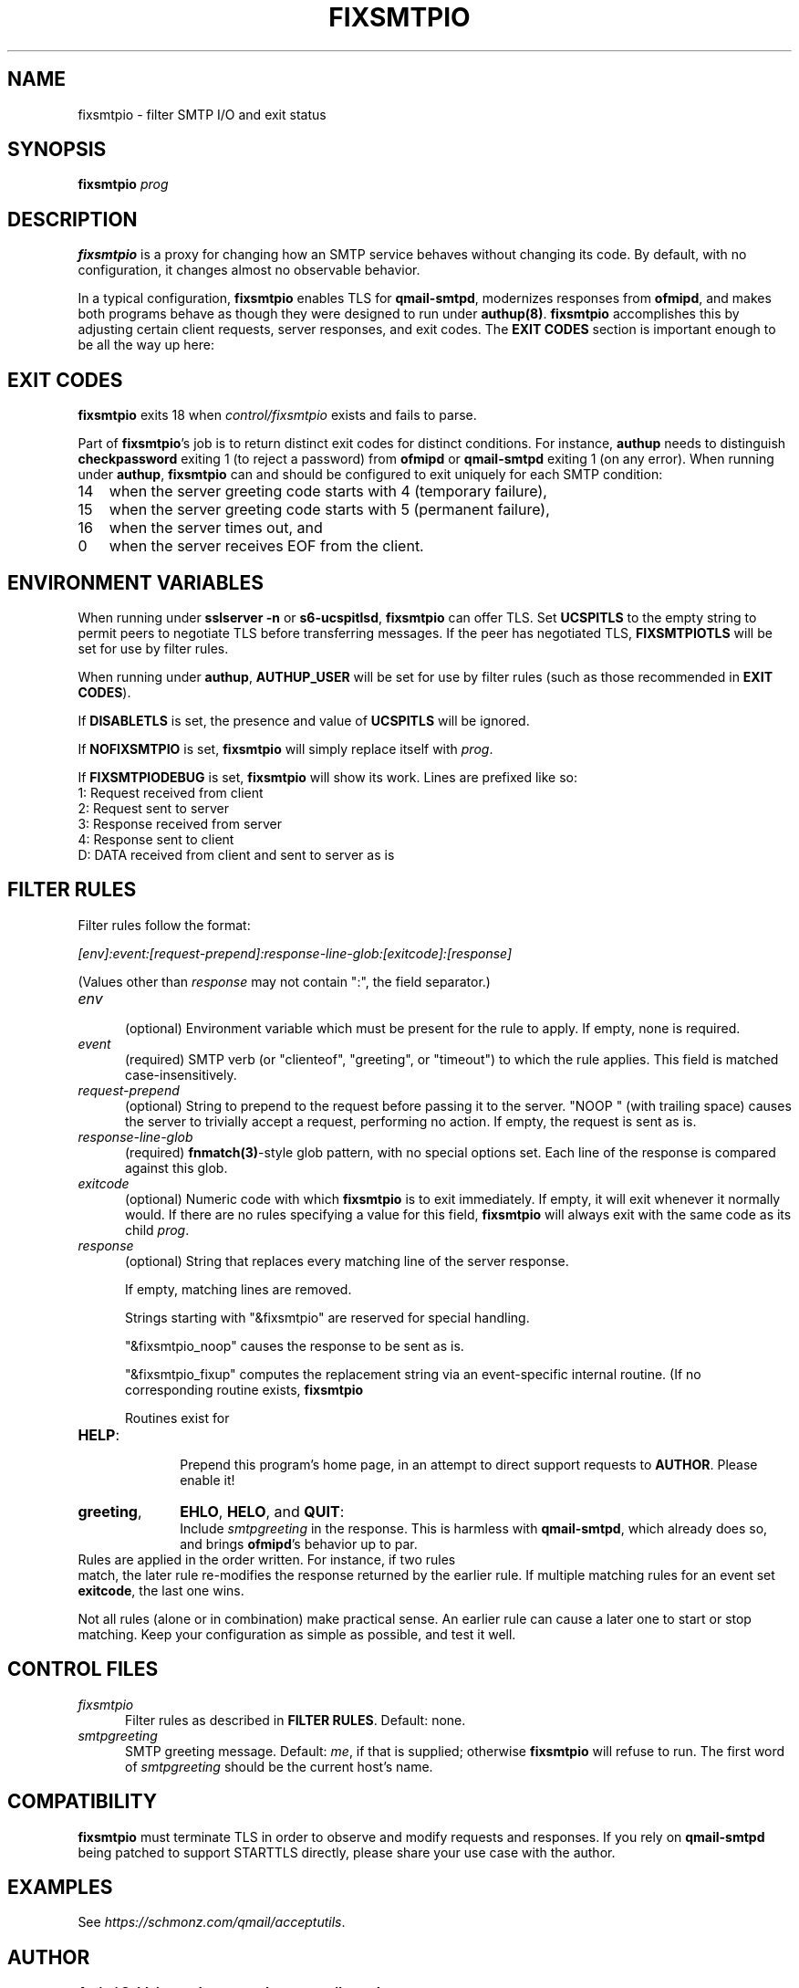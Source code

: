 .TH FIXSMTPIO 8 2020-12-11
.SH NAME
fixsmtpio \- filter SMTP I/O and exit status
.SH SYNOPSIS
.B fixsmtpio
.I prog
.SH DESCRIPTION
.B fixsmtpio
is a proxy for changing how an SMTP service behaves without changing its code.
By default, with no configuration, it changes almost no observable behavior.
.P
In a typical configuration,
.B fixsmtpio
enables TLS for
.BR qmail-smtpd ,
modernizes responses from
.BR ofmipd ,
and makes both programs behave as though they were designed to run under
.BR authup(8) .
.B fixsmtpio
accomplishes this by adjusting certain
client requests,
server responses,
and exit codes.
The
.B "EXIT CODES"
section is important enough to be all the way up here:
.SH "EXIT CODES"
.B fixsmtpio
exits 18 when
.I control/fixsmtpio
exists and fails to parse.
.P
Part of
.BR fixsmtpio 's
job is to return distinct exit codes for distinct conditions.
For instance,
.B authup
needs to distinguish
.B checkpassword
exiting 1 (to reject a password)
from
.B ofmipd
or
.B qmail-smtpd
exiting 1 (on any error).
When running under
.BR authup ,
.B fixsmtpio
can and should be configured to exit uniquely for each SMTP condition:
.TP 3
14
when the server greeting code starts with 4 (temporary failure),
.TP 3
15
when the server greeting code starts with 5 (permanent failure),
.TP 3
16
when the server times out,
and
.TP 3
0
when the server receives EOF from the client.
.SH "ENVIRONMENT VARIABLES"
When running under
.B "sslserver -n"
or
.BR "s6-ucspitlsd" ,
.B fixsmtpio
can offer TLS.
Set
.B UCSPITLS
to the empty string to permit peers to negotiate TLS before transferring messages.
If the peer has negotiated TLS,
.B FIXSMTPIOTLS
will be set for use by filter rules.
.P
When running under
.BR authup ,
.B AUTHUP_USER
will be set for use by filter rules
(such as those recommended in
.BR "EXIT CODES" ).
.P
If
.B DISABLETLS
is set, the presence and value of
.B UCSPITLS
will be ignored.
.P
If
.B NOFIXSMTPIO
is set,
.B fixsmtpio
will simply replace itself with
.IR prog .
.P
If
.B FIXSMTPIODEBUG
is set,
.B fixsmtpio
will show its work.
Lines are prefixed like so:
.TP 3
1: Request received from client
.TP 3
2: Request sent to server
.TP 3
3: Response received from server
.TP 3
4: Response sent to client
.TP 3
D: DATA received from client and sent to server as is
.SH "FILTER RULES"
Filter rules follow the format:
.P
.I [env]:event:[request-prepend]:response-line-glob:[exitcode]:[response]
.P
(Values other than
.I response
may not contain ":", the field separator.)
.TP 5
.I env
.br
(optional)
Environment variable which must be present for the rule to apply.
If empty, none is required.
.TP 5
.I event
.br
(required)
SMTP verb (or "clienteof", "greeting", or "timeout") to which the rule applies.
This field is matched case-insensitively.
.TP 5
.I request-prepend
.br
(optional)
String to prepend to the request before passing it to the server.
"NOOP " (with trailing space) causes the server to trivially accept a request,
performing no action.
If empty, the request is sent as is.
.TP 5
.I response-line-glob
.br
(required)
.BR fnmatch(3) -style
glob pattern, with no special options set.
Each line of the response is compared against this glob.
.TP 5
.I exitcode
.br
(optional)
Numeric code with which
.B fixsmtpio
is to exit immediately.
If empty, it will exit whenever it normally would.
If there are no rules specifying a value for this field,
.B fixsmtpio
will always exit with the same code as its child
.IR prog .
.TP 5
.I response
.br
(optional)
String that replaces every matching line of the server response.

If empty, matching lines are removed.

Strings starting with
"&fixsmtpio"
are reserved for special handling.

"&fixsmtpio_noop"
causes the response to be sent as is.

"&fixsmtpio_fixup"
computes the replacement string via an event-specific internal routine.
(If no corresponding routine exists,
.B fixsmtpio

Routines exist for
.TP 10
.BR HELP :
.br
Prepend this program's home page,
in an attempt to direct support requests to
.BR AUTHOR .
Please enable it!
.TP 10
.BR "greeting",
.BR EHLO ,
.BR HELO ,
and
.BR QUIT :
.br
Include
.I smtpgreeting
in the response.
This is harmless with
.BR qmail-smtpd ,
which already does so,
and brings
.BR ofmipd 's
behavior up to par.
.TP 0
Rules are applied in the order written. For instance, if two rules
match, the later rule re-modifies the response returned by the
earlier rule.
If multiple matching rules for an event set
.BR exitcode ,
the last one wins.
.P
Not all rules (alone or in combination) make practical sense.
An earlier rule can cause a later one to start or stop matching.
Keep your configuration as simple as possible, and test it well.
.SH "CONTROL FILES"
.TP 5
.I fixsmtpio
Filter rules as described in
.BR "FILTER RULES" .
Default: none.
.TP 5
.I smtpgreeting
SMTP greeting message.
Default:
.IR me ,
if that is supplied;
otherwise
.B fixsmtpio
will refuse to run.
The first word of
.I smtpgreeting
should be the current host's name.
.SH "COMPATIBILITY"
.B fixsmtpio
must terminate TLS in order to observe and modify requests and responses.
If you rely on
.B qmail-smtpd
being patched to support STARTTLS directly,
please share your use case with the author.
.SH "EXAMPLES"
See
.IR https://schmonz.com/qmail/acceptutils .
.SH "AUTHOR"
.B Amitai Schleier <schmonz-web-acceptutils@schmonz.com>
.SH "SEE ALSO"
authup(8),
sslserver(1),
s6-ucspitlsd,
ucspi-tls(2),
checkpassword(8),
checknotroot(8),
qmail-smtpd(8),
ofmipd(8),
qmail-qfilter-queue(8),
fnmatch(3),
fixcrio(1),
spamdyke.
